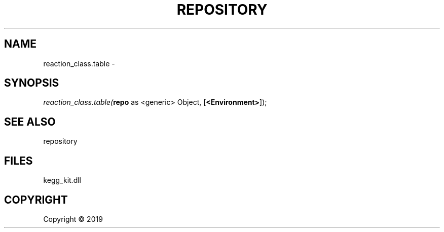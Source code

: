 .\" man page create by R# package system.
.TH REPOSITORY 1 2000-01-01 "reaction_class.table" "reaction_class.table"
.SH NAME
reaction_class.table \- 
.SH SYNOPSIS
\fIreaction_class.table(\fBrepo\fR as <generic> Object, 
[\fB<Environment>\fR]);\fR
.SH SEE ALSO
repository
.SH FILES
.PP
kegg_kit.dll
.PP
.SH COPYRIGHT
Copyright ©  2019
